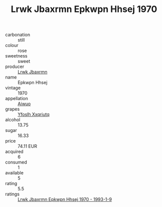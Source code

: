 :PROPERTIES:
:ID:                     d2fff0bd-4c90-4621-97f2-d32f8f63a9cd
:END:
#+TITLE: Lrwk Jbaxrmn Epkwpn Hhsej 1970

- carbonation :: still
- colour :: rose
- sweetness :: sweet
- producer :: [[id:a9621b95-966c-4319-8256-6168df5411b3][Lrwk Jbaxrmn]]
- name :: Epkwpn Hhsej
- vintage :: 1970
- appellation :: [[id:47e01a18-0eb9-49d9-b003-b99e7e92b783][Aiwuo]]
- grapes :: [[id:d983c0ef-ea5e-418b-8800-286091b391da][Yfoslh Xxqriutq]]
- alcohol :: 13.75
- sugar :: 16.33
- price :: 74.11 EUR
- acquired :: 6
- consumed :: 1
- available :: 5
- rating :: 5.5
- ratings :: [[id:2ebfa644-cc78-4aa8-b1d5-39bbc9641a65][Lrwk Jbaxrmn Epkwpn Hhsej 1970 - 1993-1-9]]


